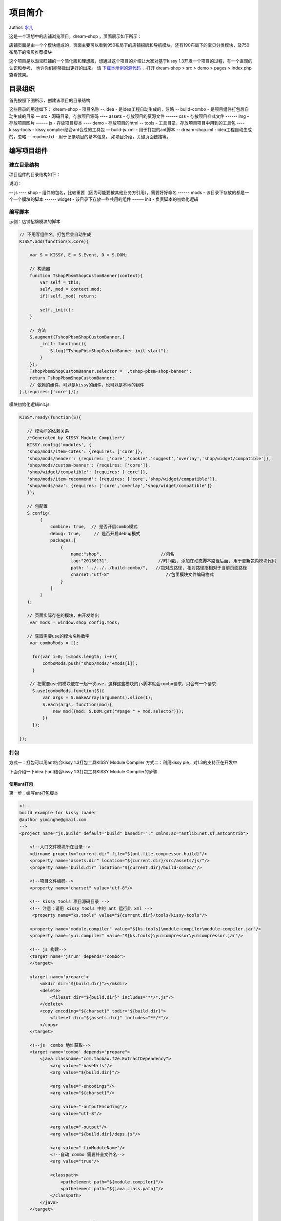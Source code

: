 项目简介
!!!!!!!!!!!!!!!!!!!!!!!!!!!!!!!!!!!!!!!!!

author: `水儿 <shuier@taobao.com>`_

这是一个理想中的店铺浏览项目，dream-shop ，页面展示如下所示：

.. image:: http://img02.taobaocdn.com/tps/i2/T1kqtNXAXfXXXbps2S-1263-885.png

店铺页面是由一个个模块组成的，页面主要可以看到950布局下的店铺招牌和导航模块，还有190布局下的宝贝分类模块，及750布局下的宝贝推荐模块

这个项目是以淘宝旺铺的一个简化版和理想版，想通过这个项目的介绍让大家对基于kissy 1.3开发一个项目的过程，有一个直观的认识和参考， 也许你们能够做出更好的出来。
请 `下载本示例的源代码 <../../../../source/raw/projguide/dream-shop.zip>`_ ，打开 dream-shop > src > demo > pages > index.php 查看效果。

目录组织
@@@@@@@@@@@@@@@@@@@@@@@@@@@@@@@@@@@@@@@@@@@@
首先按照下图所示，创建该项目的目录结构

.. image:: http://img01.taobaocdn.com/tps/i1/T1hQtzXsxgXXafEjcD-222-359.jpg

这些目录的用途如下：
dream-shop - 项目名称
--.idea - 是idea工程自动生成的，忽略
-- build-combo - 是项目组件打包后自动生成的目录
-- src - 源码目录，存放项目源码
---- assets - 存放项目的资源文件
------ css - 存放项目样式文件
------ img - 存放项目图片
------ js - 存放项目脚本
---- demo - 存放项目的html
-- tools - 工具目录，存放项目项目中用到的工具包
---- kissy-tools - kissy complier结合ant合成的工具包
-- build-js.xml - 用于打包的ant脚本
-- dream-shop.iml - idea工程自动生成的，忽略
-- readme.txt - 用于记录项目的基本信息， 如项目介绍，关键页面链接等。

编写项目组件
@@@@@@@@@@@@@@@@@@@@@@@@@@@@@@@@@@@@@@@@@@@@@@@@@@@@@@@@@@@
建立目录结构
########################################
项目组件的目录结构如下：

.. image:: http://img01.taobaocdn.com/tps/i1/T1uhpzXttgXXXO4Zsa-278-281.jpg

说明：

-- js
---- shop - 组件的包名，比较重要（因为可能要被其他业务方引用），需要好好命名
------ mods - 该目录下存放的都是一个一个模块的脚本
------ widget - 该目录下存放一些共用的组件
------ init - 负责脚本的初始化逻辑

编写脚本
################################################
示例：店铺招牌模块的脚本

.. code-block:: javascript

    // 不用写组件名，打包后会自动生成
    KISSY.add(function(S,Core){

        var S = KISSY, E = S.Event, D = S.DOM;

        // 构造器
        function TshopPbsmShopCustomBanner(context){
            var self = this;
            self._mod = context.mod;
            if(!self._mod) return;

            self._init();
        }

        // 方法
        S.augment(TshopPbsmShopCustomBanner,{
            _init: function(){
                S.log("TshopPbsmShopCustomBanner init start");
            }
        });
        TshopPbsmShopCustomBanner.selector = '.tshop-pbsm-shop-banner';
        return TshopPbsmShopCustomBanner;
        // 依赖的组件，可以是kissy的组件，也可以是本地的组件
    },{requires:['core']});


模块初始化逻辑init.js


.. code-block:: javascript

    KISSY.ready(function(S){

       // 模块间的依赖关系
       /*Generated by KISSY Module Compiler*/
       KISSY.config('modules', {
       'shop/mods/item-cates': {requires: ['core']},
       'shop/mods/header': {requires: ['core','cookie','suggest','overlay','shop/widget/compatible']},
       'shop/mods/custom-banner': {requires: ['core']},
       'shop/widget/compatible': {requires: ['core']},
       'shop/mods/item-recommend': {requires: ['core','shop/widget/compatible']},
       'shop/mods/nav': {requires: ['core','overlay','shop/widget/compatible']}
       });

       // 包配置
       S.config(
            {
                combine: true,  // 是否开启combo模式
                debug: true,     // 是否开启debug模式
                packages:[
                    {
                        name:"shop",                       //包名
                        tag:"20130131",                   //时间戳, 添加在动态脚本路径后面, 用于更新包内模块代码
                        path: "../../../build-combo/",   //包对应路径, 相对路径指相对于当前页面路径
                        charset:"utf-8"                      //包里模块文件编码格式
                    }
                ]
            }
       );

       // 页面实际存在的模块，由开发给出
        var mods = window.shop_config.mods;

       // 获取需要use的模块名称数字
        var comboMods = [];

         for(var i=0; i<mods.length; i++){
             comboMods.push("shop/mods/"+mods[i]);
         }

        // 把需要use的模块放在一起一次use，这样这些模块的js脚本就会combo请求，只会有一个请求
         S.use(comboMods,function(S){
             var args = S.makeArray(arguments).slice(1);
             S.each(args, function(mod){
                 new mod({mod: S.DOM.get("#page " + mod.selector)});
             })
         });

    });



打包
###############################################
方式一：打包可以用ant结合kissy 1.3打包工具KISSY Module Compiler
方式二：利用kissy pie，对1.3的支持正在开发中

下面介绍一下idea下ant结合kissy 1.3打包工具KISSY Module Compiler的步骤.

使用ant打包
$$$$$$$$$$$$$$$$$$$$$$$$$$$$$$$$$$$$$$$$$$$$$$$$$$$$$$$

第一步：编写ant打包脚本

.. code-block:: xml

    <!--
    build example for kissy loader
    @author yiminghe@gmail.com
    -->
    <project name="js.build" default="build" basedir="." xmlns:ac="antlib:net.sf.antcontrib">
    
        <!--入口文件模块所在目录-->
        <dirname property="current.dir" file="${ant.file.compressor.build}"/>
        <property name="assets.dir" location="${current.dir}/src/assets/js/"/>
        <property name="build.dir" location="${current.dir}/build-combo/"/>
    
        <!--项目文件编码-->
        <property name="charset" value="utf-8"/>
    
        <!-- kissy tools 项目源码目录 -->
        <!-- 注意：请用 kissy tools 中的 ant 运行此 xml -->
         <property name="ks.tools" value="${current.dir}/tools/kissy-tools"/>
    
        <property name="module.compiler" value="${ks.tools}\module-compiler\module-compiler.jar"/>
        <property name="yui.compiler" value="${ks.tools}\yuicompressor\yuicompressor.jar"/>
    
        <!-- js 构建-->
        <target name='jsrun' depends="combo">
        </target>
    
        <target name='prepare'>
            <mkdir dir="${build.dir}"></mkdir>
            <delete>
                <fileset dir="${build.dir}" includes="**/*.js"/>
            </delete>
            <copy encoding="${charset}" todir="${build.dir}">
                <fileset dir="${assets.dir}" includes="**/*"/>
            </copy>
        </target>
    
        <!--js  combo 地址获取-->
        <target name='combo' depends="prepare">
            <java classname="com.taobao.f2e.ExtractDependency">
                <arg value="-baseUrls"/>
                <arg value="${build.dir}"/>
    
                <arg value="-encodings"/>
                <arg value="${charset}"/>
    
                <arg value="-outputEncoding"/>
                <arg value="utf-8"/>
    
                <arg value="-output"/>
                <arg value="${build.dir}/deps.js"/>
    
                <arg value="-fixModuleName"/>
                <!--自动 combo 需要补全文件名-->
                <arg value="true"/>
    
                <classpath>
                    <pathelement path="${module.compiler}"/>
                    <pathelement path="${java.class.path}"/>
                </classpath>
            </java>
        </target>
    
         <!-- 用 YUICompressor 压缩 CSS,JS -->
        <target name="compress">
            <apply executable="java" verbose="true" dest="${build.dir}">
                <fileset dir="${build.dir}" includes="**/*.js"/>
                <arg line="-jar"/>
                <arg path="${yui.compiler}"/>
                <arg line="--charset ${charset}"/>
                <srcfile/>
                <arg line="-o"/>
                <targetfile/>
                <mapper type="regexp" from="^(.*)\.(css|js)$" to="\1-min.\2"/>
            </apply>
        </target>
        <!-- END OF 用YUICompressor 压缩 CSS -->
    
        <!-- 对 JS 文件 ASCII 化 -->
        <target name="native2ascii"  depends="compress">
            <mkdir dir="${build.dir}/tmp"/>
            <copy todir="${build.dir}/tmp">
                <fileset dir="${build.dir}"/>
            </copy>
            <native2ascii encoding="${charset}"
                          src="${build.dir}/tmp/"
                          dest="${build.dir}"
                          includes="**/*-min.js">
            </native2ascii>
            <delete dir="${build.dir}/tmp"/>
        </target>
    
        <!--项目(js,css)构建-->
        <target name="build" depends="jsrun,compress,native2ascii"/>
    
    </project>


第二步：选择打包的脚本xml

.. image:: http://img03.taobaocdn.com/tps/i3/T1Nt0OXppcXXaL7K.U-762-578.jpg

第三步：配置打包的ant环境

.. image:: http://img03.taobaocdn.com/tps/i3/T1HtpMXAFiXXae06Tn-811-651.jpg

.. image:: http://img01.taobaocdn.com/tps/i1/T1swNOXE0aXXXPaJZW-900-664.jpg

.. image:: http://img04.taobaocdn.com/tps/i4/T1RvJOXz0bXXcRejYn-808-649.jpg


打包后的目录如下
$$$$$$$$$$$$$$$$$$$$$$$$$$$$$$$$$$$

.. image:: http://img01.taobaocdn.com/tps/i1/T12NXBXEBaXXbQbQ7o-317-517.jpg

说明：其中deps.js是模块之间的依赖关系
查看模块打包后的脚本

.. code-block:: javascript

    KISSY.add("shop/mods/custom-banner", function(S, Core) {
      var S = KISSY, E = S.Event, D = S.DOM;
      function TshopPbsmShopCustomBanner(context) {
        var self = this;
        self._mod = context.mod;
        if(!self._mod) {
          return
        }
        self._init()
      }
      S.augment(TshopPbsmShopCustomBanner, {_init:function() {
        S.log("TshopPbsmShopCustomBanner init start")
      }});
      TshopPbsmShopCustomBanner.selector = ".tshop-pbsm-shop-banner";
      return TshopPbsmShopCustomBanner
    }, {requires:["core"]});


查看依赖关系

.. code-block:: javascript

    /*Generated by KISSY Module Compiler*/
    KISSY.config('modules', {
    'shop/mods/item-cates': {requires: ['core']},
    'shop/mods/header': {requires: ['core','cookie','suggest','overlay','shop/widget/compatible']},
    'shop/mods/custom-banner': {requires: ['core']},
    'shop/widget/compatible': {requires: ['core']},
    'shop/mods/item-recommend': {requires: ['core','shop/widget/compatible']},
    'shop/mods/nav': {requires: ['core','overlay','shop/widget/compatible']}
    });


实际的脚本请求
########################################

.. image:: http://img03.taobaocdn.com/tps/i3/T1vOxNXpBeXXc7ctbS-934-291.jpg

从上图可以看出，页面脚本请求：
- seed.js
- switchable, overlay等组件combo在一起的url
- init.js 页面初始化脚本
- nav.js, header.js等模块脚本combo在一起的url



编写项目dpl
@@@@@@@@@@@@@@@@@@@@@@@@@@@@@@@@@@@@@@@@@@@@@@@@@@@@@@@@@@
项目dpl 有使用less(使用参考：http://www.lesscss.net/)，其实还有sass可选(具体使用请参考：http://sass-lang.com/)
在正式编码之前，我们常常需要抽象出一个项目页面中共同的视觉元素，如盒子。
如宝贝分类和宝贝推荐模块的盒子颜色,如下图所示

如mixins/default.less里面这段用less写的盒子模型到dpl


.. code-block:: css

        .skin-box-default(){
            margin-bottom: 10px;
            .clearfix;    /* 在模块最外层添加清除浮动的样式，避免ie6下装修时，模块高度发生改变，模块之间错位的问题发生 */
            .hidden{
                visibility: hidden;
            }
            .disappear{
               display: none;
            }
            .skin-box-hd{
                border-width: @hd-border-width;
                border-color: @hd-border-color;
                border-style: @hd-border-style;
                background: @hd-background;
                padding: @hd-paddding;
                h3 span{
                   border-bottom: @title-border-width @title-border-style @title-border-color;
                   display: inline-block;
    
                   font-weight: @title-font-weight;
                   font-size: @title-font-size;
                   color: @title-font-color;
                }
            }
            .skin-box-bd{
                .clearfix;
                border-color: @bd-border-color;
                border-width: @bd-border-width;
                border-style: @bd-border-style;
    
                background: @bd-background;
    
                color: @font-color;
                a{
                   color: @font-color;
                }
            }
        }

使用less来打包各个模块的皮肤
############################################

使用less的@import把所有模块的皮肤打包到一起，形成一个完整的模板皮肤

.. image:: http://img04.taobaocdn.com/tps/i4/T1TbdOXENbXXaDgpvo-674-314.jpg


编写项目demo
@@@@@@@@@@@@@@@@@@@@@@@@@@@@@@@@@@@@@@@@@@@@@
编写模块html
#######################################

.. code-block:: html

    <div class="J_TModule">
        <div class="skin-box tb-module tshop-pbsm tshop-pbsm-shop-item-recommend">
            <div class="skin-box-hd">
                <i class="hd-icon"></i>
                <h3>
                    <span>宝贝推荐 【950布局下一行显示4个-230】</span>
                </h3>
                <div class="skin-box-act">
                    <a class="more" href="http://shop51186914.daily.taobao.net/list.htm?search=y&amp;orderType=coefp_desc">更多&gt;</a>
                </div>
            </div>
            <input type="hidden"
                   value="http://rate.daily.taobao.net/batch_query_rate.htm?sellerId=45092523&amp;itemIds=1500012736005,1500012553329&amp;source=shop"
                   class="J_TItemRatesUrl">
            <div class="skin-box-bd">
                <div class="item4line1">
                    <dl class="item">
                        <dt class="photo">
                            <a href="#">
                                <img src="http://img02.taobaocdn.com/bao/uploaded/i2/T1xga_XctoXXbWHc6a_120455.jpg">
                            </a>
                        </dt>
                        <dd class="detail">
                            <a href="#" class="item-name">宝贝描述宝贝描述 宝贝描述宝贝描述 宝贝描述宝贝描述 宝贝描述宝贝描述 </a>
                            <div class="attribute">
                                <div class="cprice-area">
                                    <span class="symbol">&yen;</span><span class="c-price">256.00</span>
                                </div>
                                <div class="sprice-area">
                                    <span class="symbol">&yen;</span><span class="s-price">256.00</span>
                                </div>
                                <div class="sale-area">
                                    已售：<span class="sale-num">207</span>笔
                                </div>
                            </div>
                        </dd>
                        <dd class="rates">
                            <div class="title">
                                <h4>
                                    评论(<span>1566</span>)
                                </h4>
                                <a href="#">更多&gt;</a>
                            </div>
                            <p class="rate J_TRate">
                                一条评论，最多36个汉字，超出部分截断一条评论，最多36个汉字，超出部分截断
                            </p>
                        </dd>
                    </dl>                  
                </div>
            </div>
        </div>
    </div>

编写页面html，并调用模块的html
#################################################

.. code-block:: html

    <!doctype html>
    <html>
    <head>
        <meta charset="gbk"/>
        <meta name="keywords" content="淘宝, 店铺, 旺铺, 店铺名"/>
        <meta name="description" content="欢迎前来淘宝网某某旺铺，选购某某商品,想了解更多某某商品，请进入某某旺铺，众多商品任你选购"/>
        <title>首页-c测试账号152店铺-test-网店/网络服务/软件- 淘宝网 </title>
        <script>
            window.g_hb_monitor_st = +new Date();
            window.g_config = {appId: 2, assetsHost: "http://assets.daily.taobao.net", toolbar: false, pageType: "wangpu"};
            window.shop_config = {};
            window.shop_config.mods = ["header", "custom-banner", "nav", "item-cates", "item-recommend"];
        </script>
        <link rel="shortcut icon" href="http://www.taobao.com/favicon.ico" type="image/x-icon"/>
        <link rel="stylesheet" href="http://a.tbcdn.cn/??p/global/1.0/global-min.css?t=20120528.css"/>
        <link rel="stylesheet" href="http://assets.daily.taobao.net/apps/taesite/platinum/stylesheet/??view/layout-min.css"/>
        <link rel="stylesheet" href="../../assets/css/skin/default.css"/>
        <link rel="stylesheet" href="../../assets/css/skin/yellow.css"/>
        <script  src="http://assets.daily.taobao.net/??s/kissy/1.3.0/seed-min.js,p/global/1.0/global-min.js?t=20121127.js"></script>
    
    </head>
    <body>
    <input type="hidden" id="J_TSelectedMenuInfo" value='{"selectedMenu":{"pageId":"1", "catId": "" , "linkId":""}}'>
    <input type="hidden" value="21XUxjAl" name="tb_token" id="J_TokenField"/>
    
    <div id="page">
    <!-- 系统页头 -->
    <?@include '../mods/header.php'?>
    <div id="content" class="tb-shop">
        <div id="hd">
            <div class="layout grid-m0" data-id="5234984" data-prototypeid="1">
                <div class="col-main">
                    <div class="main-wrap J_TRegion" data-modules="main" data-width="950">
                        <!-- your mod html goes here -->
                        <?@include '../mods/custom-banner.php'?>
                        <?@include '../mods/nav.php'?>
                    </div>
                </div>
            </div>
        </div>
        <div id="bd">
            <div class="layout grid-s5m0" data-id="5022284" data-prototypeid="2">
                <div class="col-main">
                    <div class="main-wrap J_TRegion" data-modules="main" data-width="b750">
                        <?@include '../mods/item-recommend.php'?>
                    </div>
                </div>
                <div class="col-sub J_TRegion" data-modules="sub" data-width="b190">
                    <?@include '../mods/item-cates.php'?>
                </div>
            </div>
        </div>
        <div id="ft">
            <div class="layout grid-m0" data-id="5234984" data-prototypeid="1">
                <div class="col-main">
                    <div class="main-wrap J_TRegion" data-modules="main" data-width="950">
                    </div>
                </div>
            </div>
        </div>
    </div>
    
    </div>
    
    <script src="../../../build-combo/shop/init.js"></script>
    
    </body>
    </html>
    
    
插入页面级的css
#################################

.. code-block:: html

    <link rel="stylesheet" href="http://a.tbcdn.cn/??p/global/1.0/global-min.css?t=20120528.css"/>
    <link rel="stylesheet" href="http://assets.daily.taobao.net/apps/taesite/platinum/stylesheet/??view/layout-min.css"/>
    <link rel="stylesheet" href="../../assets/css/skin/default.css"/>
    <link rel="stylesheet" href="../../assets/css/skin/yellow.css"/>


引入页面级的js
##################################

.. code-block:: html

    <script  src="http://assets.daily.taobao.net/??s/kissy/1.3.0/seed-min.js,p/global/1.0/global-min.js?t=20121127.js"></script>
    <script src="../../../build-combo/shop/init.js"></script>

编写readme
@@@@@@@@@@@@@@@@@@@@@@@@@@@@@@@@@@@

.. image:: http://img02.taobaocdn.com/tps/i2/T10ApMXrpfXXcXi3Te-670-459.jpg
